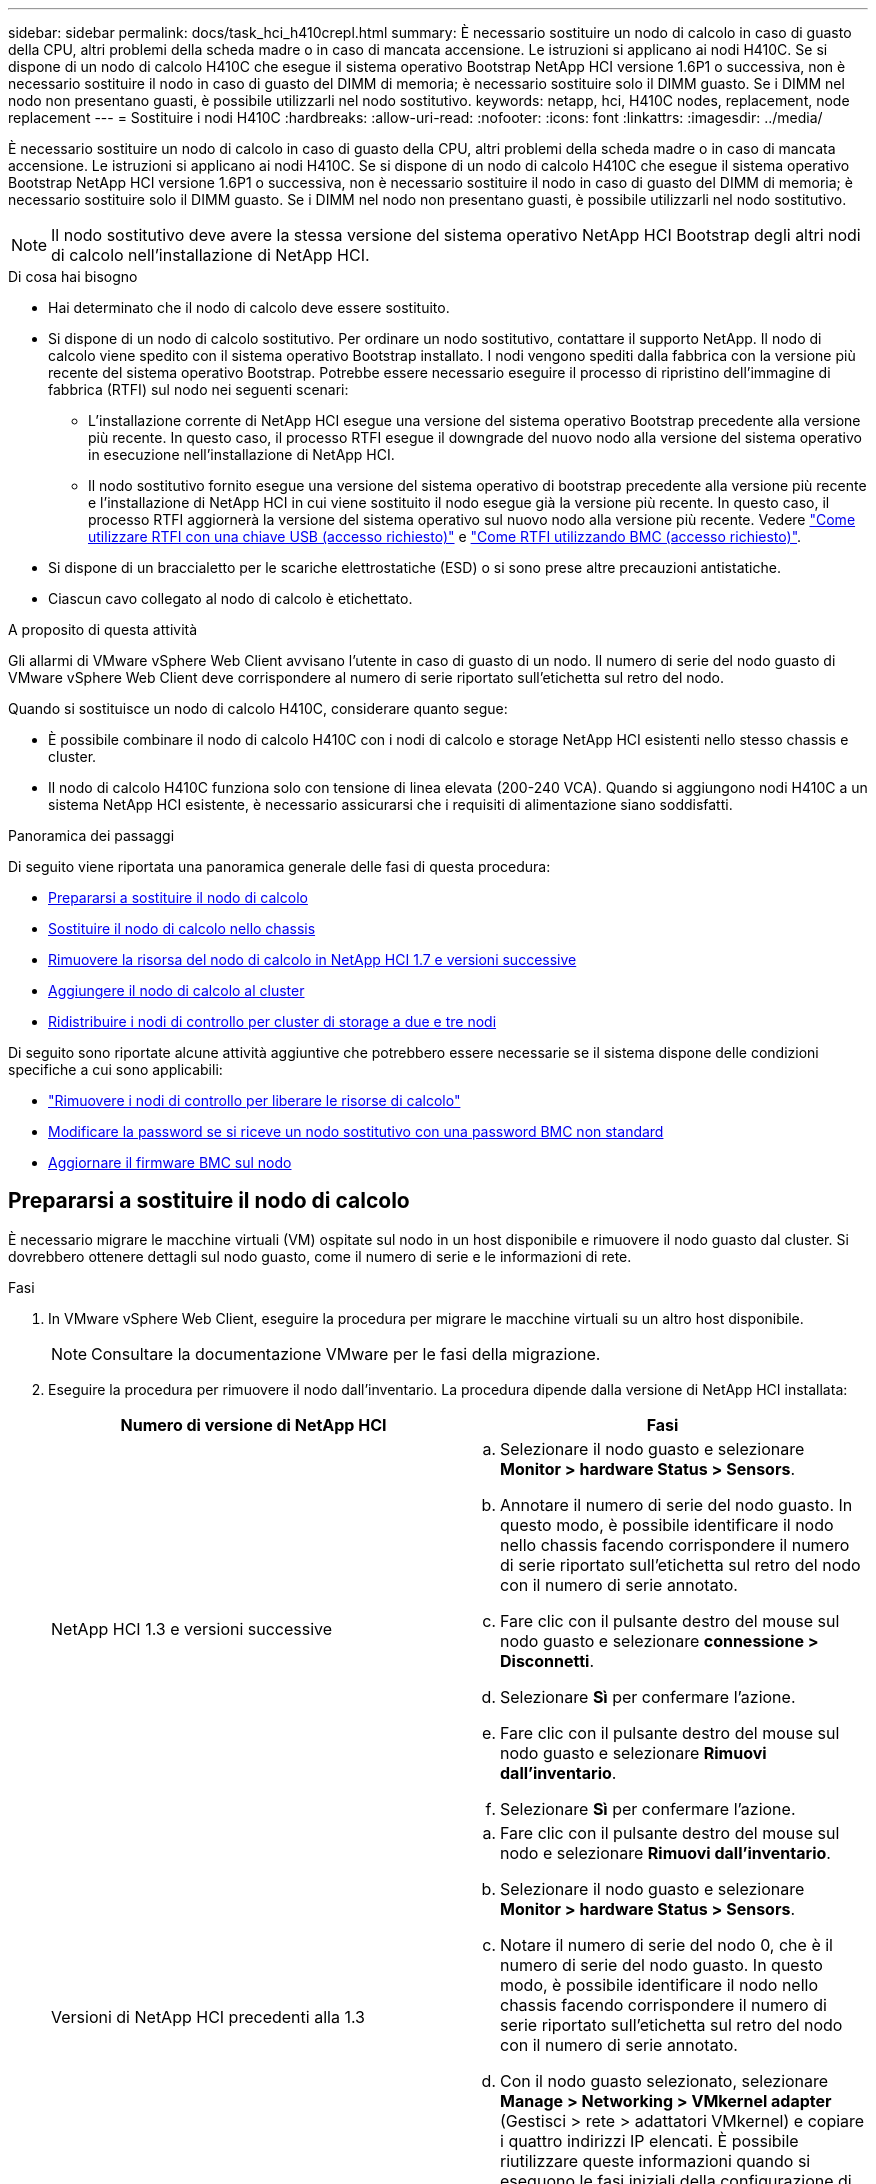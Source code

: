 ---
sidebar: sidebar 
permalink: docs/task_hci_h410crepl.html 
summary: È necessario sostituire un nodo di calcolo in caso di guasto della CPU, altri problemi della scheda madre o in caso di mancata accensione. Le istruzioni si applicano ai nodi H410C. Se si dispone di un nodo di calcolo H410C che esegue il sistema operativo Bootstrap NetApp HCI versione 1.6P1 o successiva, non è necessario sostituire il nodo in caso di guasto del DIMM di memoria; è necessario sostituire solo il DIMM guasto. Se i DIMM nel nodo non presentano guasti, è possibile utilizzarli nel nodo sostitutivo. 
keywords: netapp, hci, H410C nodes, replacement, node replacement 
---
= Sostituire i nodi H410C
:hardbreaks:
:allow-uri-read: 
:nofooter: 
:icons: font
:linkattrs: 
:imagesdir: ../media/


[role="lead"]
È necessario sostituire un nodo di calcolo in caso di guasto della CPU, altri problemi della scheda madre o in caso di mancata accensione. Le istruzioni si applicano ai nodi H410C. Se si dispone di un nodo di calcolo H410C che esegue il sistema operativo Bootstrap NetApp HCI versione 1.6P1 o successiva, non è necessario sostituire il nodo in caso di guasto del DIMM di memoria; è necessario sostituire solo il DIMM guasto. Se i DIMM nel nodo non presentano guasti, è possibile utilizzarli nel nodo sostitutivo.


NOTE: Il nodo sostitutivo deve avere la stessa versione del sistema operativo NetApp HCI Bootstrap degli altri nodi di calcolo nell'installazione di NetApp HCI.

.Di cosa hai bisogno
* Hai determinato che il nodo di calcolo deve essere sostituito.
* Si dispone di un nodo di calcolo sostitutivo. Per ordinare un nodo sostitutivo, contattare il supporto NetApp. Il nodo di calcolo viene spedito con il sistema operativo Bootstrap installato. I nodi vengono spediti dalla fabbrica con la versione più recente del sistema operativo Bootstrap. Potrebbe essere necessario eseguire il processo di ripristino dell'immagine di fabbrica (RTFI) sul nodo nei seguenti scenari:
+
** L'installazione corrente di NetApp HCI esegue una versione del sistema operativo Bootstrap precedente alla versione più recente. In questo caso, il processo RTFI esegue il downgrade del nuovo nodo alla versione del sistema operativo in esecuzione nell'installazione di NetApp HCI.
** Il nodo sostitutivo fornito esegue una versione del sistema operativo di bootstrap precedente alla versione più recente e l'installazione di NetApp HCI in cui viene sostituito il nodo esegue già la versione più recente. In questo caso, il processo RTFI aggiornerà la versione del sistema operativo sul nuovo nodo alla versione più recente. Vedere link:https://kb.netapp.com/Advice_and_Troubleshooting/Hybrid_Cloud_Infrastructure/NetApp_HCI/HCI_-_How_to_RTFI_using_a_USB_key["Come utilizzare RTFI con una chiave USB (accesso richiesto)"^] e link:https://kb.netapp.com/Advice_and_Troubleshooting/Hybrid_Cloud_Infrastructure/NetApp_HCI/How_to_RTFI_an_HCI_Compute_Node_via_BMC["Come RTFI utilizzando BMC (accesso richiesto)"^].


* Si dispone di un braccialetto per le scariche elettrostatiche (ESD) o si sono prese altre precauzioni antistatiche.
* Ciascun cavo collegato al nodo di calcolo è etichettato.


.A proposito di questa attività
Gli allarmi di VMware vSphere Web Client avvisano l'utente in caso di guasto di un nodo. Il numero di serie del nodo guasto di VMware vSphere Web Client deve corrispondere al numero di serie riportato sull'etichetta sul retro del nodo.

Quando si sostituisce un nodo di calcolo H410C, considerare quanto segue:

* È possibile combinare il nodo di calcolo H410C con i nodi di calcolo e storage NetApp HCI esistenti nello stesso chassis e cluster.
* Il nodo di calcolo H410C funziona solo con tensione di linea elevata (200-240 VCA). Quando si aggiungono nodi H410C a un sistema NetApp HCI esistente, è necessario assicurarsi che i requisiti di alimentazione siano soddisfatti.


.Panoramica dei passaggi
Di seguito viene riportata una panoramica generale delle fasi di questa procedura:

* <<Prepararsi a sostituire il nodo di calcolo>>
* <<Sostituire il nodo di calcolo nello chassis>>
* <<Rimuovere la risorsa del nodo di calcolo in NetApp HCI 1.7 e versioni successive>>
* <<Aggiungere il nodo di calcolo al cluster>>
* <<Ridistribuire i nodi di controllo per cluster di storage a due e tre nodi>>


Di seguito sono riportate alcune attività aggiuntive che potrebbero essere necessarie se il sistema dispone delle condizioni specifiche a cui sono applicabili:

* link:task_hci_removewn.html["Rimuovere i nodi di controllo per liberare le risorse di calcolo"]
* <<Modificare la password se si riceve un nodo sostitutivo con una password BMC non standard>>
* <<Aggiornare il firmware BMC sul nodo>>




== Prepararsi a sostituire il nodo di calcolo

È necessario migrare le macchine virtuali (VM) ospitate sul nodo in un host disponibile e rimuovere il nodo guasto dal cluster. Si dovrebbero ottenere dettagli sul nodo guasto, come il numero di serie e le informazioni di rete.

.Fasi
. In VMware vSphere Web Client, eseguire la procedura per migrare le macchine virtuali su un altro host disponibile.
+

NOTE: Consultare la documentazione VMware per le fasi della migrazione.

. Eseguire la procedura per rimuovere il nodo dall'inventario. La procedura dipende dalla versione di NetApp HCI installata:
+
[cols="2*"]
|===
| Numero di versione di NetApp HCI | Fasi 


| NetApp HCI 1.3 e versioni successive  a| 
.. Selezionare il nodo guasto e selezionare *Monitor > hardware Status > Sensors*.
.. Annotare il numero di serie del nodo guasto. In questo modo, è possibile identificare il nodo nello chassis facendo corrispondere il numero di serie riportato sull'etichetta sul retro del nodo con il numero di serie annotato.
.. Fare clic con il pulsante destro del mouse sul nodo guasto e selezionare *connessione > Disconnetti*.
.. Selezionare *Sì* per confermare l'azione.
.. Fare clic con il pulsante destro del mouse sul nodo guasto e selezionare *Rimuovi dall'inventario*.
.. Selezionare *Sì* per confermare l'azione.




| Versioni di NetApp HCI precedenti alla 1.3  a| 
.. Fare clic con il pulsante destro del mouse sul nodo e selezionare *Rimuovi dall'inventario*.
.. Selezionare il nodo guasto e selezionare *Monitor > hardware Status > Sensors*.
.. Notare il numero di serie del nodo 0, che è il numero di serie del nodo guasto. In questo modo, è possibile identificare il nodo nello chassis facendo corrispondere il numero di serie riportato sull'etichetta sul retro del nodo con il numero di serie annotato.
.. Con il nodo guasto selezionato, selezionare *Manage > Networking > VMkernel adapter* (Gestisci > rete > adattatori VMkernel) e copiare i quattro indirizzi IP elencati. È possibile riutilizzare queste informazioni quando si eseguono le fasi iniziali della configurazione di rete in VMware ESXi.


|===




== Sostituire il nodo di calcolo nello chassis

Dopo aver rimosso il nodo guasto dal cluster, è possibile rimuovere il nodo dallo chassis e installare il nodo sostitutivo.


NOTE: Assicurarsi di disporre di una protezione antistatica prima di eseguire la procedura riportata di seguito.

.Fasi
. Protezione antistatica.
. Disimballare il nuovo nodo e impostarlo su una superficie piana vicino allo chassis. Conservare il materiale di imballaggio per quando si restituisce il nodo guasto a NetApp.
. Etichettare ciascun cavo inserito nella parte posteriore del nodo che si desidera rimuovere. Dopo aver installato il nuovo nodo, inserire nuovamente i cavi nelle porte originali.
. Scollegare tutti i cavi dal nodo.
. Se si desidera riutilizzare i DIMM, rimuoverli.
. Tirare verso il basso la maniglia della camma sul lato destro del nodo ed estrarre il nodo utilizzando entrambe le maniglie della camma. La maniglia della camma da tirare verso il basso è dotata di una freccia che indica la direzione di spostamento. L'altra maniglia CAM non si sposta ed è lì per aiutare a estrarre il nodo.
+

NOTE: Supportare il nodo con entrambe le mani quando lo si tira fuori dallo chassis.

. Posizionare il nodo su una superficie piana. È necessario imballare il nodo e restituirlo a NetApp.
. Installare il nodo sostitutivo.
. Spingere il nodo fino a quando non si sente uno scatto.
+

CAUTION: Assicurarsi di non esercitare una forza eccessiva quando si fa scorrere il nodo nel telaio.

+

NOTE: Assicurarsi che il nodo si accenda. Se non si accende automaticamente, premere il pulsante di accensione nella parte anteriore del nodo.

. Se in precedenza sono stati rimossi i DIMM dal nodo guasto, inserirli nel nodo sostitutivo.
+

NOTE: È necessario sostituire i DIMM negli stessi slot da cui sono stati rimossi nel nodo guasto.

. Ricollegare i cavi alle porte da cui sono stati precedentemente scollegati. Le etichette applicate ai cavi quando sono stati scollegati sono di aiuto.
+

CAUTION: Se le prese d'aria sul retro del telaio sono bloccate da cavi o etichette, possono verificarsi guasti prematuri dei componenti dovuti al surriscaldamento. Non forzare i cavi nelle porte, poiché si potrebbero danneggiare i cavi, le porte o entrambe.

+

TIP: Assicurarsi che il nodo sostitutivo sia cablato nello stesso modo degli altri nodi nello chassis.





== Rimuovere la risorsa del nodo di calcolo in NetApp HCI 1.7 e versioni successive

In NetApp HCI 1.7 e versioni successive, dopo aver sostituito fisicamente il nodo, è necessario rimuovere la risorsa del nodo di calcolo utilizzando le API del nodo di gestione. Per utilizzare le API REST, il cluster di storage deve eseguire il software NetApp Element 11.5 o versione successiva e dovrebbe essere stato implementato un nodo di gestione con versione 11.5 o successiva.

.Fasi
. Immettere l'indirizzo IP del nodo di gestione seguito da /mnode:
`https://[IP address]/mnode`
. Selezionare *autorizzare* o qualsiasi icona a forma di lucchetto e immettere le credenziali di amministratore del cluster per le autorizzazioni per l'utilizzo delle API.
+
.. Inserire il nome utente e la password del cluster.
.. Selezionare corpo richiesta dall'elenco a discesa tipo se il valore non è già selezionato.
.. Inserire l'ID client come mnode-client se il valore non è già stato compilato. Non inserire un valore per il client secret.
.. Selezionare *autorizzare* per avviare una sessione.
+

NOTE: Se viene visualizzato il `Auth Error TypeError: Failed to fetch` messaggio di errore dopo aver tentato di autorizzare, potrebbe essere necessario accettare il certificato SSL per il MVIP del cluster. Copiare l'indirizzo IP nell'URL token, incollarlo in un'altra scheda del browser e autorizzare di nuovo. Se si tenta di eseguire un comando dopo la scadenza del token, viene visualizzato un `Error: UNAUTHORIZED` errore. Se ricevi questa risposta, autorizzi di nuovo.



. Chiudere la finestra di dialogo Available Authorization (autorizzazioni disponibili).
. Selezionare *GET/Assets*.
. Selezionare *Provalo*.
. Selezionare *Esegui*. Scorrere verso il basso nel corpo della risposta fino alla sezione Compute (calcolo) e copiare i valori padre e id per il nodo di calcolo guasto.
. Selezionare *DELETE/assets/{asset_id}/compute-nodes/{compute_id}*.
. Selezionare *Provalo*. Inserire i valori di origine e id ottenuti al punto 7.
. Selezionare *Esegui*.




== Aggiungere il nodo di calcolo al cluster

È necessario aggiungere nuovamente il nodo di calcolo al cluster. La procedura varia a seconda della versione di NetApp HCI in esecuzione.



=== NetApp HCI 1.6P1 e versioni successive

È possibile utilizzare NetApp Hybrid Cloud Control solo se l'installazione di NetApp HCI viene eseguita sulla versione 1.6P1 o successiva.

.Di cosa hai bisogno
* Assicurarsi che l'istanza di vSphere utilizzata da NetApp HCI disponga di licenze vSphere Enterprise Plus se si sta espandendo un'implementazione con Virtual Distributed Switch.
* Assicurarsi che nessuna delle istanze vCenter o vSphere in uso con NetApp HCI disponga di licenze scadute.
* Assicurarsi di disporre di indirizzi IPv4 liberi e inutilizzati sullo stesso segmento di rete dei nodi esistenti (ciascun nuovo nodo deve essere installato sulla stessa rete dei nodi esistenti del suo tipo).
* Assicurarsi di disporre delle credenziali dell'account amministratore vCenter.
* Assicurarsi che ogni nuovo nodo utilizzi la stessa topologia di rete e lo stesso cablaggio dei cluster di calcolo o di storage esistenti.
* link:task_hcc_manage_vol_access_groups.html["Gestire gli iniziatori e i gruppi di accesso ai volumi"] per il nuovo nodo di calcolo.


.Fasi
. Aprire l'indirizzo IP del nodo di gestione in un browser Web. Ad esempio:
+
[listing]
----
https://<ManagementNodeIP>
----
. Accedi al controllo del cloud ibrido NetApp fornendo le credenziali di amministratore del cluster di storage NetApp HCI.
. Nel riquadro di espansione dell'installazione, selezionare *Espandi*.
. Accedere al motore di implementazione NetApp fornendo le credenziali di amministratore del cluster di storage NetApp HCI locale.
+

NOTE: Non è possibile accedere utilizzando le credenziali Lightweight Directory Access Protocol.

. Nella pagina di benvenuto, selezionare *Sì*.
. Nella pagina End User License (licenza per l'utente finale), eseguire le seguenti operazioni:
+
.. Leggi il contratto di licenza con l'utente finale di VMware.
.. Se si accettano i termini, selezionare *Accetto* alla fine del testo del contratto.


. Selezionare *continua*.
. Nella pagina vCenter, attenersi alla seguente procedura:
+
.. Immettere un indirizzo FQDN o IP e le credenziali di amministratore per l'istanza di vCenter associata all'installazione di NetApp HCI.
.. Selezionare *continua*.
.. Selezionare un data center vSphere esistente a cui aggiungere il nuovo nodo di calcolo oppure selezionare *Create New Datacenter* (Crea nuovo data center) per aggiungere i nuovi nodi di calcolo a un nuovo data center.
+

NOTE: Se si seleziona Create New Datacenter (Crea nuovo data center), il campo Cluster viene compilato automaticamente.

.. Se è stato selezionato un data center esistente, selezionare un cluster vSphere a cui associare i nuovi nodi di calcolo.
+

NOTE: Se NetApp HCI non riconosce le impostazioni di rete del cluster selezionato, assicurarsi che il mapping vmkernel e vmnic per le reti di gestione, storage e vMotion sia impostato sui valori predefiniti di implementazione.

.. Selezionare *continua*.


. Nella pagina delle credenziali ESXi, immettere una password radice ESXi per il nodo di calcolo o i nodi che si desidera aggiungere. Utilizzare la stessa password creata durante la distribuzione iniziale di NetApp HCI.
. Selezionare *continua*.
. Se è stato creato un nuovo cluster di data center vSphere, nella pagina topologia di rete, selezionare una topologia di rete che corrisponda ai nuovi nodi di calcolo che si stanno aggiungendo.
+

NOTE: È possibile selezionare l'opzione a due cavi solo se i nodi di calcolo utilizzano la topologia a due cavi e l'implementazione NetApp HCI esistente è configurata con ID VLAN.

. Nella pagina inventario disponibile, selezionare il nodo che si desidera aggiungere all'installazione di NetApp HCI esistente.
+

TIP: Per alcuni nodi di calcolo, potrebbe essere necessario abilitare EVC al livello più elevato supportato dalla versione di vCenter prima di poterli aggiungere all'installazione. Utilizzare il client vSphere per abilitare EVC per questi nodi di calcolo. Una volta attivata, aggiornare la pagina *Inventory* e provare ad aggiungere nuovamente i nodi di calcolo.

. Selezionare *continua*.
. Facoltativo: Se è stato creato un nuovo cluster di data center vSphere, nella pagina Impostazioni di rete, importare le informazioni di rete da un'implementazione NetApp HCI esistente selezionando la casella di controllo *Copia impostazione da un cluster esistente*. In questo modo vengono inserite le informazioni predefinite relative al gateway e alla subnet per ciascuna rete.
. Nella pagina Network Settings (Impostazioni di rete), alcune informazioni di rete sono state rilevate dalla distribuzione iniziale. Il nuovo nodo di calcolo è elencato in base al numero di serie e si consiglia di assegnarvi nuove informazioni di rete. Per il nuovo nodo di calcolo, attenersi alla seguente procedura:
+
.. Se NetApp HCI ha rilevato un prefisso di denominazione, copiarlo dal campo prefisso di denominazione rilevato e inserirlo come prefisso per il nuovo nome host univoco aggiunto nel campo *Nome host*.
.. Nel campo *Management IP Address* (Indirizzo IP di gestione), immettere un indirizzo IP di gestione per il nodo di calcolo all'interno della subnet della rete di gestione.
.. Nel campo vMotion IP Address (Indirizzo IP vMotion), immettere un indirizzo IP vMotion per il nodo di calcolo che si trova all'interno della subnet di rete vMotion.
.. Nel campo iSCSI A - IP Address (Indirizzo IP iSCSI A), immettere un indirizzo IP per la prima porta iSCSI del nodo di calcolo che si trova nella subnet di rete iSCSI.
.. Nel campo iSCSI B - IP Address (Indirizzo IP - iSCSI B), immettere un indirizzo IP per la seconda porta iSCSI del nodo di calcolo che si trova all'interno della subnet di rete iSCSI.


. Selezionare *continua*.
. Nella pagina Review della sezione Network Settings (Impostazioni di rete), il nuovo nodo viene visualizzato in grassetto. Se è necessario apportare modifiche alle informazioni contenute in una qualsiasi sezione, attenersi alla seguente procedura:
+
.. Selezionare *Modifica* per la sezione.
.. Al termine delle modifiche, selezionare continua su tutte le pagine successive per tornare alla pagina Riepil.


. Facoltativo: Se non si desidera inviare statistiche del cluster e informazioni di supporto ai server SolidFire Active IQ ospitati da NetApp, deselezionare la casella di controllo finale. In questo modo si disattiva il monitoraggio diagnostico e dello stato di salute in tempo reale per NetApp HCI. La disattivazione di questa funzione elimina la possibilità per NetApp di supportare e monitorare in modo proattivo NetApp HCI per rilevare e risolvere i problemi prima che la produzione venga compromessa.
. Selezionare *Aggiungi nodi*. È possibile monitorare l'avanzamento mentre NetApp HCI aggiunge e configura le risorse.
. Facoltativo: Verificare che il nuovo nodo di calcolo sia visibile in vCenter.




=== NetApp HCI 1.4 P2, 1.4 e 1.3

Se l'installazione di NetApp HCI esegue la versione 1.4P2, 1.4 o 1.3, è possibile utilizzare il motore di implementazione NetApp per aggiungere il nodo al cluster.

.Di cosa hai bisogno
* Assicurarsi che l'istanza di vSphere utilizzata da NetApp HCI disponga di licenze vSphere Enterprise Plus se si sta espandendo un'implementazione con Virtual Distributed Switch.
* Assicurarsi che nessuna delle istanze vCenter o vSphere in uso con NetApp HCI disponga di licenze scadute.
* Assicurarsi di disporre di indirizzi IPv4 liberi e inutilizzati sullo stesso segmento di rete dei nodi esistenti (ciascun nuovo nodo deve essere installato sulla stessa rete dei nodi esistenti del suo tipo).
* Assicurarsi di disporre delle credenziali dell'account amministratore vCenter.
* Assicurarsi che ogni nuovo nodo utilizzi la stessa topologia di rete e lo stesso cablaggio dei cluster di calcolo o di storage esistenti.


.Fasi
. Navigare all'indirizzo IP di gestione di uno dei nodi di storage esistenti:
`http://<storage_node_management_IP_address>/`
. Accedere al motore di implementazione NetApp fornendo le credenziali di amministratore del cluster di storage NetApp HCI locale.
+

NOTE: Non è possibile accedere utilizzando le credenziali Lightweight Directory Access Protocol.

. Selezionare *espandere l'installazione*.
. Nella pagina di benvenuto, selezionare *Sì*.
. Nella pagina End User License (licenza per l'utente finale), eseguire le seguenti operazioni:
+
.. Leggi il contratto di licenza con l'utente finale di VMware.
.. Se si accettano i termini, selezionare *Accetto* alla fine del testo del contratto.


. Selezionare *continua*.
. Nella pagina vCenter, attenersi alla seguente procedura:
+
.. Immettere un indirizzo FQDN o IP e le credenziali di amministratore per l'istanza di vCenter associata all'installazione di NetApp HCI.
.. Selezionare *continua*.
.. Selezionare un data center vSphere esistente al quale aggiungere il nuovo nodo di calcolo.
.. Selezionare un cluster vSphere a cui associare il nuovo nodo di calcolo.
+

NOTE: Se si aggiunge un nodo di calcolo con una generazione di CPU diversa dalla generazione di CPU dei nodi di calcolo esistenti e la compatibilità vMotion avanzata (EVC) è disattivata sull'istanza vCenter di controllo, è necessario attivare EVC prima di procedere. Ciò garantisce la funzionalità vMotion al termine dell'espansione.

.. Selezionare *continua*.


. Nella pagina credenziali ESXi, creare le credenziali di amministratore ESXi per il nodo di calcolo che si desidera aggiungere. Utilizzare le stesse credenziali master create durante la distribuzione iniziale di NetApp HCI.
. Selezionare *continua*.
. Nella pagina inventario disponibile, selezionare il nodo che si desidera aggiungere all'installazione di NetApp HCI esistente.
+

TIP: Per alcuni nodi di calcolo, potrebbe essere necessario abilitare EVC al livello più elevato supportato dalla versione di vCenter prima di poterli aggiungere all'installazione. Utilizzare il client vSphere per abilitare EVC per questi nodi di calcolo. Una volta attivata, aggiornare la pagina Inventory e provare ad aggiungere nuovamente i nodi di calcolo.

. Selezionare *continua*.
. Nella pagina Impostazioni di rete, attenersi alla seguente procedura:
+
.. Verificare le informazioni rilevate dall'implementazione iniziale.
.. Ogni nuovo nodo di calcolo viene elencato in base al numero di serie e si devono assegnare nuove informazioni di rete. Per ogni nuovo nodo di storage, attenersi alla seguente procedura:
+
... Se NetApp HCI ha rilevato un prefisso di denominazione, copiarlo dal campo prefisso di denominazione rilevato e inserirlo come prefisso per il nuovo nome host univoco aggiunto nel campo Nome host.
... Nel campo Management IP Address (Indirizzo IP di gestione), immettere un indirizzo IP di gestione per il nodo di calcolo all'interno della subnet della rete di gestione.
... Nel campo vMotion IP Address (Indirizzo IP vMotion), immettere un indirizzo IP vMotion per il nodo di calcolo che si trova all'interno della subnet di rete vMotion.
... Nel campo iSCSI A - IP Address (Indirizzo IP iSCSI A), immettere un indirizzo IP per la prima porta iSCSI del nodo di calcolo che si trova nella subnet di rete iSCSI.
... Nel campo iSCSI B - IP Address (Indirizzo IP - iSCSI B), immettere un indirizzo IP per la seconda porta iSCSI del nodo di calcolo che si trova all'interno della subnet di rete iSCSI.


.. Selezionare *continua*.


. Nella pagina Review della sezione Network Settings (Impostazioni di rete), il nuovo nodo viene visualizzato in grassetto. Se si desidera apportare modifiche alle informazioni di qualsiasi sezione, attenersi alla seguente procedura:
+
.. Selezionare *Modifica* per la sezione.
.. Una volta apportate le modifiche, selezionare *continua* nelle pagine successive per tornare alla pagina di revisione.


. Facoltativo: Se non si desidera inviare statistiche del cluster e informazioni di supporto ai server Active IQ ospitati da NetApp, deselezionare la casella di controllo finale. In questo modo si disattiva il monitoraggio diagnostico e dello stato di salute in tempo reale per NetApp HCI. La disattivazione di questa funzione elimina la possibilità per NetApp di supportare e monitorare in modo proattivo NetApp HCI per rilevare e risolvere i problemi prima che la produzione venga compromessa.
. Selezionare *Aggiungi nodi*. È possibile monitorare l'avanzamento mentre NetApp HCI aggiunge e configura le risorse.
. Facoltativo: Verificare che il nuovo nodo di calcolo sia visibile in vCenter.




=== NetApp HCI 1.2, 1.1 e 1.0

Dopo aver sostituito fisicamente il nodo, è necessario aggiungerlo nuovamente al cluster VMware ESXi ed eseguire diverse configurazioni di rete in modo da poter utilizzare tutte le funzionalità disponibili.


NOTE: Per eseguire questa procedura, è necessario disporre di una console o di una tastiera, di un video o di un mouse (KVM).

.Fasi
. Installare e configurare VMware ESXi versione 6.0.0 come segue:
+
.. Sulla console remota o sullo schermo KVM, selezionare *Power Control > Set Power Reset* (controllo alimentazione > Imposta ripristino alimentazione). In questo modo il nodo viene riavviato.
.. Nella finestra del menu di avvio visualizzata, selezionare *Installazione ESXi* premendo il tasto freccia giù.
+

NOTE: Questa finestra rimane aperta per soli cinque secondi. Se non si effettua la selezione entro cinque secondi, riavviare nuovamente il nodo.

.. Premere *Invio* per avviare il processo di installazione.
.. Completare la procedura di installazione guidata.
+

NOTE: Quando viene richiesto di selezionare il disco su cui installare ESXi, selezionare il secondo disco nell'elenco selezionando il tasto freccia giù. Quando viene richiesto di inserire una password root, è necessario inserire la stessa password configurata nel motore di implementazione NetApp quando si configura NetApp HCI.

.. Al termine dell'installazione, premere *Invio* per riavviare il nodo.
+

NOTE: Per impostazione predefinita, il nodo viene riavviato con il sistema operativo NetApp HCI Bootstrap. Per utilizzare VMware ESXi, è necessario eseguire una configurazione unica sul nodo.



. Configurare VMware ESXi sul nodo come segue:
+
.. Nella finestra di accesso dell'interfaccia utente del terminale del sistema operativo NetApp HCI Bootstrap, immettere le seguenti informazioni:
+
... Nome utente: Elemento
... Password: CatchTheFire!


.. Premere il tasto freccia giù per selezionare *OK*.
.. Premere *Invio* per accedere.
.. Nel menu principale, utilizzare il tasto freccia giù per selezionare *tunnel di supporto > Apri tunnel di supporto*.
.. Nella finestra visualizzata, inserire le informazioni sulla porta.
+

NOTE: Per queste informazioni, contatta il supporto NetApp. Il supporto NetApp effettua l'accesso al nodo per impostare il file di configurazione di avvio e completare l'attività di configurazione.

.. Riavviare il nodo.


. Configurare la rete di gestione come segue:
+
.. Accedere a VMware ESXi inserendo le seguenti credenziali:
+
... Nome utente: Root
... Password: La password impostata al momento dell'installazione di VMware ESXi.
+

NOTE: La password deve corrispondere a quella configurata nel motore di implementazione NetApp al momento della configurazione di NetApp HCI.



.. Selezionare *Configure Management Network* (Configura rete di gestione) e premere *Invio*.
.. Selezionare *schede di rete* e premere *Invio*.
.. Selezionare *vmnic2* e *vmnic3*, quindi premere *Invio*.
.. Selezionare *IPv4 Configuration* (Configurazione IPv4) e premere la barra spaziatrice sulla tastiera per selezionare l'opzione di configurazione statica.
.. Inserire l'indirizzo IP, la subnet mask e le informazioni del gateway predefinito, quindi premere *Invio*. È possibile riutilizzare le informazioni copiate prima di rimuovere il nodo. L'indirizzo IP immesso corrisponde all'indirizzo IP della rete di gestione precedentemente copiato.
.. Premere *Esc* per uscire dalla sezione Configure Management Network (Configura rete di gestione).
.. Selezionare *Sì* per applicare le modifiche.


. Aggiungere il nodo (host) al cluster e configurare la rete in modo che il nodo sia sincronizzato con gli altri nodi del cluster come segue:
+
.. In VMware vSphere Web Client, selezionare *host e cluster*.
.. Fare clic con il pulsante destro del mouse sul cluster a cui si desidera aggiungere il nodo e selezionare *Add host* (Aggiungi host). La procedura guidata consente di aggiungere l'host.
+

NOTE: Quando viene richiesto di inserire il nome utente e la password, utilizzare le seguenti credenziali: Nome utente: Password root: La password configurata nel motore di implementazione NetApp al momento della configurazione di NetApp HCI

+
L'aggiunta del nodo al cluster potrebbe richiedere alcuni minuti. Al termine del processo, il nodo appena aggiunto viene elencato nel cluster.

.. Selezionare il nodo, quindi selezionare *Manage > Networking > Virtual switches* (Gestisci > rete > Switch virtuali) ed eseguire la seguente procedura:
+
... Selezionare *vSwitch0*. Nella tabella visualizzata dovrebbe essere visualizzato solo vSwitch0.
... Nell'immagine visualizzata, selezionare *rete VM* e selezionare *X* per rimuovere il gruppo di porte di rete VM.
+
image::h410c-esxi-1.gif[Mostra la schermata per rimuovere il gruppo di porte di rete della macchina virtuale.]

... Confermare l'azione.
... Selezionare *vSwitch0*, quindi selezionare l'icona a forma di matita per modificare le impostazioni.
... Nella finestra vSwitch0 - Modifica impostazioni, selezionare *Teaming and failover*.
... Assicurarsi che vmnic3 sia elencato sotto Standby adapter (adattatori di standby) e selezionare *OK*.
... Nella figura visualizzata, selezionare *Management Network* (rete di gestione) e selezionare l'icona a forma di matita per modificare le impostazioni.
+
image::h410c-mgmtnetwork.gif[Mostra la schermata in cui si modifica la rete di gestione.]

... Nella finestra Management Network - Edit settings (rete di gestione - Modifica impostazioni), selezionare *Teaming and failover* (raggruppamento e failover).
... Spostare vmnic3 su Standby Adapter utilizzando l'icona a forma di freccia e selezionare *OK*.


.. Dal menu a discesa Actions (azioni), selezionare *Add Networking* (Aggiungi rete) e immettere i seguenti dettagli nella finestra visualizzata:
+
... Per il tipo di connessione, selezionare *Virtual Machine Port Group for a Standard Switch* (Gruppo di porte macchina virtuale per uno switch standard) e selezionare *Next* (Avanti).
... Per il dispositivo di destinazione, selezionare l'opzione per aggiungere un nuovo switch standard e selezionare *Avanti*.
... Selezionare *+*.
... Nella finestra Aggiungi adattatori fisici allo switch, selezionare vmnic0 e vmnic4, quindi selezionare *OK*. vmnic0 e vmnic4 sono ora elencati in schede attive.
... Selezionare *Avanti*.
... In Connection settings (Impostazioni di connessione), verificare che VM Network sia l'etichetta di rete e selezionare *Next* (Avanti).
... Se si è pronti a procedere, selezionare *fine*. vSwitch1 viene visualizzato nell'elenco degli switch virtuali.


.. Selezionare *vSwitch1* e selezionare l'icona a forma di matita per modificare le impostazioni come segue:
+
... In Proprietà, impostare MTU su 9000 e selezionare *OK*. Nell'immagine visualizzata, selezionare *rete VM*, quindi selezionare l'icona a forma di matita per modificare le impostazioni nel modo seguente:


.. Selezionare *Security* (protezione) ed effettuare le seguenti selezioni:
+
image::vswitch1.gif[Mostra le selezioni di sicurezza da effettuare per la rete della macchina virtuale.]

+
... Selezionare *Teaming and failover*, quindi selezionare la casella di controllo *Override*.
... Spostare vmnic0 su Standby Adapter utilizzando l'icona a forma di freccia.
... Selezionare *OK*.


.. Con vSwitch1 selezionato, dal menu a discesa Actions (azioni), selezionare *Add Networking* (Aggiungi rete) e inserire i seguenti dettagli nella finestra visualizzata:
+
... Per il tipo di connessione, selezionare *VMkernel Network Adapter* e selezionare *Avanti*.
... Per il dispositivo di destinazione, selezionare l'opzione per utilizzare uno switch standard esistente, selezionare vSwitch1 e selezionare *Avanti*.
... In Port properties (Proprietà porta), modificare l'etichetta di rete in vMotion, selezionare la casella di controllo per il traffico vMotion in Enable Services (attiva servizi) e selezionare *Next* (Avanti).
... In IPv4 settings (Impostazioni IPv4), fornire le informazioni IPv4 e selezionare *Next* (Avanti). L'indirizzo IP immesso corrisponde all'indirizzo IP vMotion copiato in precedenza.
... Se si è pronti per procedere, selezionare *fine*.


.. Nella figura visualizzata, selezionare vMotion e selezionare l'icona a forma di matita per modificare le impostazioni nel modo seguente:
+
... Selezionare *Security* (protezione) ed effettuare le seguenti selezioni:
+
image::vmotion.gif[Mostra le selezioni di sicurezza per vMotion.]

... Selezionare *Teaming and failover*, quindi selezionare la casella di controllo *Override*.
... Spostare vmnic4 su Standby Adapter utilizzando l'icona a forma di freccia.
... Selezionare *OK*.


.. Con vSwitch1 selezionato, dal menu a discesa Actions (azioni), selezionare *Add Networking* (Aggiungi rete) e inserire i seguenti dettagli nella finestra visualizzata:
+
... Per il tipo di connessione, selezionare *VMkernel Network Adapter* e selezionare *Avanti*.
... Per il dispositivo di destinazione, selezionare l'opzione per aggiungere un nuovo switch standard e selezionare *Avanti*.
... Selezionare *+*.
... Nella finestra Aggiungi adattatori fisici allo switch, selezionare vmnic1 e vmnic5, quindi selezionare *OK*. vmnic1 e vmnic5 sono ora elencati in schede attive.
... Selezionare *Avanti*.
... In Port properties (Proprietà porta), modificare l'etichetta di rete in iSCSI-B e selezionare *Next* (Avanti).
... In IPv4 settings (Impostazioni IPv4), fornire le informazioni IPv4 e selezionare *Next* (Avanti). L'indirizzo IP immesso corrisponde all'indirizzo IP iSCSI-B copiato in precedenza.
... Se si è pronti a procedere, selezionare *fine*. vSwitch2 viene visualizzato nell'elenco degli switch virtuali.


.. Selezionare *vSwitch2* e selezionare l'icona a forma di matita per modificare le impostazioni come segue:
+
... In Proprietà, impostare MTU su 9000 e selezionare *OK*.


.. Nella figura visualizzata, selezionare *iSCSI-B* e selezionare l'icona a forma di matita per modificare le impostazioni come segue:
+
... Selezionare *Security* (protezione) ed effettuare le seguenti selezioni:
+
image::iscsi-b.gif[Mostra le selezioni di sicurezza per la rete iSCSI-B.]

... Selezionare *Teaming and failover*, quindi selezionare la casella di controllo *Override*.
... Spostare vmnic1 sugli adattatori inutilizzati utilizzando l'icona a forma di freccia.
... Selezionare *OK*.


.. Dal menu a discesa Actions (azioni), selezionare *Add Networking* (Aggiungi rete) e immettere i seguenti dettagli nella finestra visualizzata:
+
... Per il tipo di connessione, selezionare *VMkernel Network Adapter* e selezionare *Avanti*.
... Per il dispositivo di destinazione, selezionare l'opzione per utilizzare uno switch standard esistente, selezionare vSwitch2 e selezionare *Avanti*.
... In Port properties (Proprietà porta), modificare l'etichetta di rete in iSCSI-A e selezionare *Next* (Avanti).
... In IPv4 settings (Impostazioni IPv4), fornire le informazioni IPv4 e selezionare *Next* (Avanti). L'indirizzo IP immesso corrisponde all'indirizzo IP iSCSI-A copiato in precedenza.
... Se si è pronti per procedere, selezionare *fine*.


.. Nella figura visualizzata, selezionare *iSCSI-A* e selezionare l'icona a forma di matita per modificare le impostazioni come segue:
+
... Selezionare *Security* (protezione) ed effettuare le seguenti selezioni:
+
image::iscsi-a.gif[Mostra le selezioni di sicurezza per la rete iSCSI-A.]

... Selezionare *Teaming and failover*, quindi selezionare la casella di controllo *Override*.
... Spostare vmnic5 sugli adattatori inutilizzati utilizzando l'icona a forma di freccia.
... Selezionare *OK*.


.. Con il nodo appena aggiunto selezionato e la scheda Manage (Gestisci) aperta, selezionare *Storage > Storage Adapter* (Storage > Storage Adapter) ed eseguire la seguente procedura:
+
... Selezionare *+* e selezionare *Software iSCSI Adapter*.
... Per aggiungere l'adattatore iSCSI, selezionare *OK* nella finestra di dialogo.
... In Storage Adapter (adattatori storage), selezionare iSCSI Adapter (adattatore iSCSI) e, nella scheda Properties (Proprietà), copiare iSCSI Name (Nome iSCSI).
+
image::iscsi adapter name.gif[Mostra la stringa IQN dell'adattatore iSCSI.]

+

NOTE: Il nome iSCSI è necessario quando si crea l'iniziatore.



.. Eseguire le seguenti operazioni nel plug-in NetApp SolidFire vCenter:
+
... Selezionare *Gestione > iniziatori > Crea*.
... Selezionare *Crea un singolo iniziatore*.
... Inserire l'indirizzo IQN copiato in precedenza nel campo IQN/WWPN.
... Selezionare *OK*.
... Selezionare *azioni in blocco* e selezionare *Aggiungi a gruppo di accesso al volume*.
... Selezionare *NetApp HCI*, quindi *Aggiungi*.


.. In VMware vSphere Web Client, in Storage Adapter, selezionare l'adattatore iSCSI ed eseguire le seguenti operazioni:
+
... In Dettagli adattatore, selezionare *destinazioni > rilevamento dinamico > Aggiungi*.
... Inserire l'indirizzo IP SVIP nel campo Server iSCSI.
+

NOTE: Per ottenere l'indirizzo IP SVIP, selezionare *Gestione NetApp Element* e copiare l'indirizzo IP SVIP. Lasciare il numero di porta predefinito così com'è. Dovrebbe essere 3260.

... Selezionare *OK*. Viene visualizzato un messaggio che consiglia di eseguire una nuova scansione dell'adattatore di storage.
... Selezionare l'icona di riscan (scansione).
+
image::rescan.gif[Mostra l'icona di nuova scansione degli adattatori di storage.]

... In Dettagli scheda di rete, selezionare *Network Port Binding* e selezionare *+*.
... Selezionare le caselle di controllo iSCSI-B e iSCSI-A, quindi scegliere OK. Viene visualizzato un messaggio che consiglia di eseguire una nuova scansione dell'adattatore di storage.
... Selezionare l'icona di riscan (scansione). Una volta completata la riscan, verificare se i volumi nel cluster sono visibili sul nuovo nodo di calcolo (host).








== Ridistribuire i nodi di controllo per cluster di storage a due e tre nodi

Dopo aver sostituito fisicamente il nodo di calcolo guasto, è necessario ridistribuire la VM del nodo di controllo NetApp HCI se il nodo di calcolo guasto ospitava il nodo di controllo. Queste istruzioni si applicano solo ai nodi di calcolo che fanno parte di un'installazione NetApp HCI con cluster di storage a due o tre nodi.

.Di cosa hai bisogno
* Raccogliere le seguenti informazioni:
+
** Nome del cluster di storage
** Subnet mask, indirizzo IP del gateway, server DNS e informazioni di dominio per la rete di gestione
** Subnet mask per la rete di storage


* Assicurarsi di disporre dell'accesso al cluster di storage per poter aggiungere i nodi di controllo al cluster.
* Considerare le seguenti condizioni per decidere se rimuovere il nodo di controllo esistente da VMware vSphere Web Client o dal cluster di storage:
+
** Se si desidera utilizzare lo stesso nome della macchina virtuale per il nuovo nodo di controllo, eliminare tutti i riferimenti al nodo di controllo precedente da vSphere.
** Se si desidera utilizzare lo stesso nome host sul nuovo nodo di controllo, rimuovere prima il nodo di controllo precedente dal cluster di storage.
+

NOTE: Non è possibile rimuovere il nodo di controllo precedente se il cluster non dispone di due soli nodi di storage fisici (e nessun nodo di controllo). In questo scenario, aggiungere il nuovo nodo di controllo al cluster prima di rimuovere quello precedente. È possibile rimuovere il nodo di controllo dal cluster utilizzando il punto di estensione Gestione NetApp Element.





.Quando è necessario ridistribuire i nodi di controllo?
È necessario ridistribuire i nodi di controllo nei seguenti scenari:

* È stato sostituito un nodo di calcolo guasto che fa parte di un'installazione di NetApp HCI, che ha un cluster di storage a due o tre nodi e il nodo di calcolo guasto ospitava una macchina virtuale del nodo di controllo.
* È stata eseguita la procedura di ripristino dell'immagine di fabbrica (RTFI) sul nodo di calcolo.
* La VM del nodo di controllo è danneggiata.
* La VM del nodo di controllo è stata accidentalmente rimossa da ESXi. La macchina virtuale viene configurata utilizzando il modello creato come parte dell'implementazione iniziale utilizzando NetApp Deployment Engine. Ecco un esempio dell'aspetto di una macchina virtuale Witness Node:
+
image::vm-template.png[Mostra una schermata del modello VM Witness Node.]



.Fasi
. In VMware vSphere Web Client, selezionare *host e cluster*.
. Fare clic con il pulsante destro del mouse sul nodo di calcolo che ospiterà la macchina virtuale del nodo di controllo e selezionare *Nuova macchina virtuale*.
. Selezionare *Deploy from template* (implementa dal modello) e selezionare *Next* (Avanti).
. Seguire i passaggi della procedura guidata:
+
.. Selezionare *Data Center*, individuare il modello di macchina virtuale e selezionare *Avanti*.
.. Immettere un nome per la macchina virtuale nel seguente formato: NetApp-Witness-Node- n.
+

NOTE: il numero deve essere sostituito con un numero.

.. Lasciare la selezione predefinita per la posizione della macchina virtuale così com'è e selezionare *Avanti*.
.. Lasciare la selezione predefinita per la risorsa di calcolo di destinazione così com'è e selezionare *Avanti*.
.. Selezionare l'archivio dati locale e selezionare *Avanti*. Lo spazio libero nell'archivio dati locale varia a seconda della piattaforma di calcolo.
.. Selezionare *Power on virtual machine after creation* (accensione macchina virtuale dopo la creazione) dall'elenco delle opzioni di implementazione e selezionare *Next* (Avanti).
.. Rivedere le selezioni e selezionare *fine*.


. Configurare la rete di gestione e storage e le impostazioni del cluster per il nodo di controllo come segue:
+
.. In VMware vSphere Web Client, selezionare *host e cluster*.
.. Fare clic con il pulsante destro del mouse sul nodo di controllo e accenderlo se non è già acceso.
.. Nella vista Summary (Riepilogo) del nodo di controllo, selezionare *Launch Web Console* (Avvia console Web).
.. Attendere che il nodo di controllo del mirroring avvii il menu con lo sfondo blu.
.. Selezionare un punto qualsiasi all'interno della console per accedere al menu.
.. Configurare la rete di gestione come segue:
+
... Premere il tasto freccia giù per selezionare Network (rete), quindi premere *Invio* per OK.
... Selezionare *Network config*, quindi premere *Invio* per OK.
... Selezionare *net0*, quindi premere *Invio* per OK.
... Premere *Tab* fino a visualizzare il campo IPv4, quindi, se applicabile, eliminare l'IP esistente nel campo e immettere le informazioni IP di gestione per il nodo di controllo. Controllare anche la subnet mask e il gateway.
+

NOTE: Non verrà applicato alcun tag VLAN a livello di host della macchina virtuale; il tagging verrà gestito in vSwitch.

... Premere *Tab* per selezionare OK, quindi premere *Invio* per salvare le modifiche. Dopo la configurazione della rete di gestione, viene visualizzata nuovamente la schermata Network (rete).


.. Configurare la rete di storage come segue:
+
... Premere il tasto freccia giù per selezionare Network (rete), quindi premere *Invio* per OK.
... Selezionare *Network config*, quindi premere *Invio* per OK.
... Selezionare *net1*, quindi premere *Invio* per OK.
... Premere *Tab* fino a visualizzare il campo IPv4, quindi, se applicabile, eliminare l'IP esistente nel campo e immettere le informazioni IP di storage per il nodo di controllo.
... Premere *Tab* per selezionare OK, quindi premere *Invio* per salvare le modifiche.
... Impostare MTU su 9000.
+

NOTE: Se MTU non viene impostato prima di aggiungere il nodo di controllo del mirroring al cluster, vengono visualizzati avvisi del cluster per le impostazioni MTU non coerenti. Questo può impedire l'esecuzione della garbage collection e causare problemi di performance.

... Premere *Tab* per selezionare OK, quindi premere *Invio* per salvare le modifiche. Dopo la configurazione della rete di storage, viene visualizzata nuovamente la schermata Network (rete).


.. Configurare le impostazioni del cluster come segue:
+
... Premere *Tab* per selezionare Annulla, quindi premere *Invio*.
... Selezionare *Cluster Settings* (Impostazioni cluster), quindi premere *Invio* per OK.
... Premere *Tab* per selezionare Change Settings (Modifica impostazioni), quindi premere *Invio* per Change Settings (Modifica impostazioni).
... Premere *Tab* per accedere al campo Nome host e immettere il nome host.
... Premere il tasto freccia giù per accedere al campo Cluster (cluster) e immettere il nome del cluster di storage.
... Premere il tasto *Tab* per selezionare il pulsante OK, quindi premere *Invio*.




. Aggiungere il nodo di controllo al cluster di storage come segue:
+
.. Dal client Web vSphere, accedere al punto di estensione della gestione NetApp Element dalla scheda *Collegamenti* o dal pannello laterale.
.. Selezionare *Gestione NetApp Element > cluster*.
.. Selezionare la sottoscheda *Nodes*.
.. Selezionare *Pending* dall'elenco a discesa per visualizzare l'elenco dei nodi. Il nodo di controllo deve essere visualizzato nell'elenco dei nodi in sospeso.
.. Selezionare la casella di controllo del nodo da aggiungere e selezionare *Aggiungi nodo*. Una volta completata l'azione, il nodo viene visualizzato nell'elenco dei nodi attivi per il cluster.






== Modificare la password se si riceve un nodo sostitutivo con una password BMC non standard

Alcuni nodi sostitutivi potrebbero essere forniti con password non standard per l'interfaccia utente del BMC (Baseboard Management Controller). Se si riceve un nodo sostitutivo con una password BMC non standard, è necessario modificare la password predefinita, ADMIN.

.Fasi
. Identificare se è stato ricevuto un nodo sostitutivo con una password BMC non standard:
+
.. Cercare un adesivo sotto la porta IPMI sul retro del nodo sostitutivo ricevuto. Se si individua un adesivo sotto la porta IPMI, significa che è stato ricevuto un nodo con una password BMC non standard. Vedere la seguente immagine di esempio:
+
image::bmc pw sticker.png[Mostra il retro del nodo con l'adesivo sotto la porta IPMI.]

.. Annotare la password.


. Accedere all'interfaccia utente BMC utilizzando la password univoca riportata sull'adesivo.
. Selezionare *Factory Default*, quindi selezionare il pulsante di opzione *Remove current settings and set the user defaults to ADMIN/ADMIN* (Rimuovi impostazioni correnti e imposta le impostazioni utente predefinite su ADMIN/ADMIN*):
. Selezionare *Restore* (Ripristina).
. Disconnettersi e quindi effettuare nuovamente l'accesso per confermare che le credenziali sono state modificate.




== Aggiornare il firmware BMC sul nodo

Dopo aver sostituito il nodo di calcolo, potrebbe essere necessario aggiornare la versione del firmware. È possibile scaricare il file del firmware più recente dal menu a discesa di link:https://mysupport.netapp.com/site/products/all/details/netapp-hci/downloads-tab["Sito di supporto NetApp (accesso richiesto)"^].

.Fasi
. Accedere all'interfaccia utente del BMC (Baseboard Management Controller).
. Selezionare *manutenzione > aggiornamento firmware*.
+
image::h410c-bmc1.png[Mostra la navigazione nell'interfaccia utente BMC per gli aggiornamenti del firmware.]

. Dalla console BMC, selezionare *manutenzione*.
+
image::h410c-bmc2.png[Mostra la schermata di manutenzione nell'interfaccia utente BMC.]

. Dalla scheda Maintenance (manutenzione), selezionare *firmware Update* (aggiornamento firmware) dalla barra di navigazione a sinistra dell'interfaccia utente e selezionare *Enter Update Mode* (Immetti modalità di aggiornamento).
+
image::h410c-bmc3.png[Mostra la schermata di aggiornamento del firmware nell'interfaccia utente BMC.]

. Selezionare *Sì* nella finestra di dialogo di conferma.
. Selezionare *Sfoglia* per selezionare l'immagine del firmware da caricare, quindi selezionare *carica firmware*. Il caricamento del firmware da una posizione esterna alla diretta vicinanza del nodo potrebbe causare tempi di caricamento prolungati e possibili timeout.
. Consentire i controlli di preservazione della configurazione e selezionare *Avvia aggiornamento*. L'aggiornamento richiede circa 5 minuti. Se il tempo di caricamento supera i 60 minuti, annullare il caricamento e trasferire il file su una macchina locale nelle vicinanze del nodo. In caso di timeout della sessione, è possibile che vengano visualizzati diversi avvisi durante il tentativo di accesso all'area di aggiornamento del firmware dell'interfaccia utente BMC. Se si annulla l'aggiornamento, si viene reindirizzati alla pagina di accesso.
. Al termine dell'aggiornamento, selezionare *OK* e attendere il riavvio del nodo. Effettuare l'accesso dopo l'aggiornamento e selezionare *sistema* per verificare che la versione di *Revisione firmware* corrisponda alla versione caricata.




== Trova ulteriori informazioni

* https://www.netapp.com/us/documentation/hci.aspx["Pagina delle risorse NetApp HCI"^]
* http://docs.netapp.com/sfe-122/index.jsp["Centro di documentazione software SolidFire ed Element"^]

